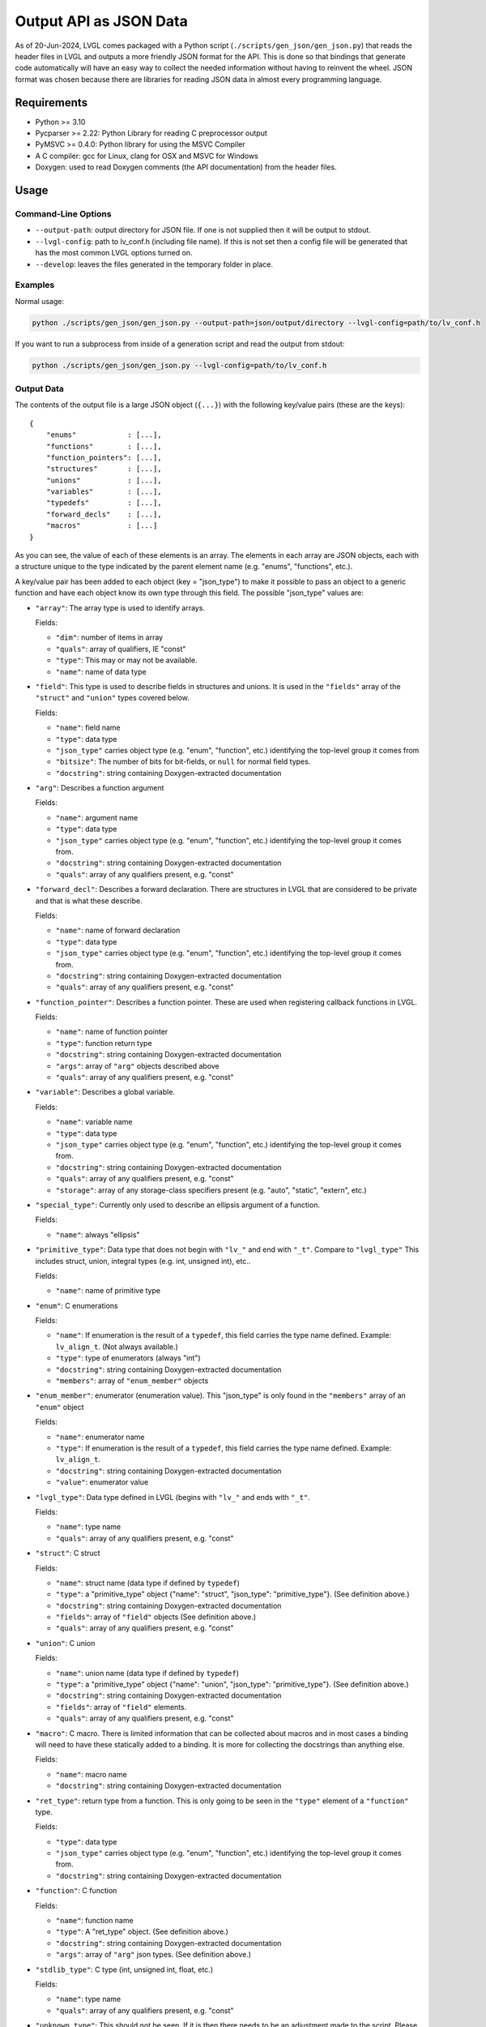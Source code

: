 .. _output_api_as_json_data:

=======================
Output API as JSON Data
=======================

As of 20-Jun-2024, LVGL comes packaged with a Python script
(``./scripts/gen_json/gen_json.py``) that reads the header files in LVGL and outputs
a more friendly JSON format for the API.  This is done so that bindings that generate
code automatically will have an easy way to collect the needed information without
having to reinvent the wheel.  JSON format was chosen because there are libraries for
reading JSON data in almost every programming language.



Requirements
************

- Python >= 3.10
- Pycparser >= 2.22: Python Library for reading C preprocessor output
- PyMSVC >= 0.4.0: Python library for using the MSVC Compiler
- A C compiler:  gcc for Linux, clang for OSX and MSVC for Windows
- Doxygen:  used to read Doxygen comments (the API documentation) from the header files.



Usage
*****

Command-Line Options
--------------------

- ``--output-path``:  output directory for JSON file.  If one is not supplied then it
  will be output to stdout.
- ``--lvgl-config``:  path to lv_conf.h (including file name).  If this is not set then
  a config file will be generated that has the most common LVGL options turned on.
- ``--develop``:  leaves the files generated in the temporary folder in place.

Examples
--------

Normal usage:

.. code-block:: shell

    python ./scripts/gen_json/gen_json.py --output-path=json/output/directory --lvgl-config=path/to/lv_conf.h

If you want to run a subprocess from inside of a generation script and read the output from stdout:

.. code-block:: shell

    python ./scripts/gen_json/gen_json.py --lvgl-config=path/to/lv_conf.h

Output Data
-----------

The contents of the output file is a large JSON object (``{...}``) with the following
key/value pairs (these are the keys):

.. parsed-literal::

    {
        "enums"            : [...],
        "functions"        : [...],
        "function_pointers": [...],
        "structures"       : [...],
        "unions"           : [...],
        "variables"        : [...],
        "typedefs"         : [...],
        "forward_decls"    : [...],
        "macros"           : [...]
    }

As you can see, the value of each of these elements is an array.  The elements in
each array are JSON objects, each with a structure unique to the type indicated by
the parent element name (e.g. "enums", "functions", etc.).

A key/value pair has been added to each object (key = "json_type") to make it possible
to pass an object to a generic function and have each object know its own type through
this field.  The possible "json_type" values are:

- ``"array"``: The array type is used to identify arrays.

  Fields:

  - ``"dim"``: number of items in array
  - ``"quals"``: array of qualifiers, IE "const"
  - ``"type"``: This may or may not be available.
  - ``"name"``: name of data type


- ``"field"``: This type is used to describe fields in structures and unions.
  It is used in the ``"fields"`` array of the ``"struct"`` and ``"union"`` types
  covered below.

  Fields:

  - ``"name"``: field name
  - ``"type"``: data type
  - ``"json_type"`` carries object type (e.g. "enum", "function", etc.) identifying the top-level group it comes from
  - ``"bitsize"``: The number of bits for bit-fields, or ``null`` for normal field types.
  - ``"docstring"``: string containing Doxygen-extracted documentation


- ``"arg"``: Describes a function argument

  Fields:

  - ``"name"``: argument name
  - ``"type"``: data type
  - ``"json_type"`` carries object type (e.g. "enum", "function", etc.) identifying the top-level group it comes from.
  - ``"docstring"``: string containing Doxygen-extracted documentation
  - ``"quals"``: array of any qualifiers present, e.g. "const"


- ``"forward_decl"``: Describes a forward declaration. There are structures in
  LVGL that are considered to be private and that is what these describe.

  Fields:

  - ``"name"``: name of forward declaration
  - ``"type"``: data type
  - ``"json_type"`` carries object type (e.g. "enum", "function", etc.) identifying the top-level group it comes from.
  - ``"docstring"``: string containing Doxygen-extracted documentation
  - ``"quals"``: array of any qualifiers present, e.g. "const"


- ``"function_pointer"``: Describes a function pointer.  These are used when
  registering callback functions in LVGL.

  Fields:

  - ``"name"``: name of function pointer
  - ``"type"``: function return type
  - ``"docstring"``: string containing Doxygen-extracted documentation
  - ``"args"``: array of ``"arg"`` objects described above
  - ``"quals"``: array of any qualifiers present, e.g. "const"


- ``"variable"``: Describes a global variable.

  Fields:

  - ``"name"``: variable name
  - ``"type"``: data type
  - ``"json_type"`` carries object type (e.g. "enum", "function", etc.) identifying the top-level group it comes from.
  - ``"docstring"``: string containing Doxygen-extracted documentation
  - ``"quals"``: array of any qualifiers present, e.g. "const"
  - ``"storage"``: array of any storage-class specifiers present (e.g. "auto", "static", "extern", etc.)


- ``"special_type"``:  Currently only used to describe an ellipsis argument of a function.

  Fields:

  - ``"name"``: always "ellipsis"


- ``"primitive_type"``: Data type that does not begin with ``"lv_"`` and end with
  ``"_t"``.  Compare to ``"lvgl_type"``  This includes struct, union, integral types
  (e.g. int, unsigned int), etc..

  Fields:

  - ``"name"``: name of primitive type


- ``"enum"``: C enumerations

  Fields:

  - ``"name"``: If enumeration is the result of a ``typedef``, this field carries
    the type name defined.  Example:  ``lv_align_t``.  (Not always available.)
  - ``"type"``: type of enumerators (always "int")
  - ``"docstring"``: string containing Doxygen-extracted documentation
  - ``"members"``: array of ``"enum_member"`` objects


- ``"enum_member"``: enumerator (enumeration value).  This "json_type" is only found
  in the ``"members"`` array of an ``"enum"`` object

  Fields:

  - ``"name"``: enumerator name
  - ``"type"``: If enumeration is the result of a ``typedef``, this field carries
    the type name defined.  Example:  ``lv_align_t``.
  - ``"docstring"``: string containing Doxygen-extracted documentation
  - ``"value"``: enumerator value


- ``"lvgl_type"``: Data type defined in LVGL (begins with ``"lv_"`` and ends with ``"_t"``.

  Fields:

  - ``"name"``: type name
  - ``"quals"``: array of any qualifiers present, e.g. "const"


- ``"struct"``: C struct

  Fields:

  - ``"name"``: struct name (data type if defined by ``typedef``)
  - ``"type"``: a "primitive_type" object {"name": "struct", "json_type": "primitive_type"}.  (See definition above.)
  - ``"docstring"``: string containing Doxygen-extracted documentation
  - ``"fields"``: array of ``"field"`` objects (See definition above.)
  - ``"quals"``: array of any qualifiers present, e.g. "const"


- ``"union"``: C union

  Fields:

  - ``"name"``: union name (data type if defined by ``typedef``)
  - ``"type"``: a "primitive_type" object {"name": "union", "json_type": "primitive_type"}.  (See definition above.)
  - ``"docstring"``: string containing Doxygen-extracted documentation
  - ``"fields"``: array of ``"field"`` elements.
  - ``"quals"``: array of any qualifiers present, e.g. "const"


- ``"macro"``: C macro.  There is limited information that can be
  collected about macros and in most cases a binding will need to have these
  statically added to a binding.  It is more for collecting the docstrings than
  anything else.

  Fields:

  - ``"name"``: macro name
  - ``"docstring"``: string containing Doxygen-extracted documentation


- ``"ret_type"``: return type from a function. This is only going to be seen in the ``"type"``
  element of a ``"function"`` type.

  Fields:

  - ``"type"``: data type
  - ``"json_type"`` carries object type (e.g. "enum", "function", etc.) identifying the top-level group it comes from.
  - ``"docstring"``: string containing Doxygen-extracted documentation


- ``"function"``: C function

  Fields:

  - ``"name"``: function name
  - ``"type"``: A "ret_type" object.  (See definition above.)
  - ``"docstring"``: string containing Doxygen-extracted documentation
  - ``"args"``: array of ``"arg"`` json types.  (See definition above.)


- ``"stdlib_type"``:  C type (int, unsigned int, float, etc.)

  Fields:

  - ``"name"``: type name
  - ``"quals"``: array of any qualifiers present, e.g. "const"


- ``"unknown_type"``: This should not be seen. If it is then there needs to be
  an adjustment made to the script. Please open an issue and let us know if you see this type.

  Fields:

  - ``"name"``: type name
  - ``"quals"``: array of any qualifiers present, e.g. "const"


- ``"pointer"``: C pointer

  Fields:

  - ``"type"``: pointer type
  - ``"json_type"`` carries object type (e.g. "enum", "function", etc.) identifying the top-level group it comes from.
  - ``"quals"``: array of any qualifiers present, e.g. "const"


- ``"typedef"``: C type definition

  Fields:

  - ``"name"``: type name (e.g. ``lv_part_t``)
  - ``"type"``: a "primitive_type" object {"name": "uint32_t", "json_type": "stdlib_type"}.  (See definition above.)
  - ``"json_type"`` carries object type (e.g. "enum", "function", etc.) identifying the top-level group it comes from.
  - ``"docstring"``: string containing Doxygen-extracted documentation
  - ``"quals"``: array of any qualifiers present, e.g. "const"



Here is a shortened example of what the output looks like.

.. code-block:: json

    {
        "enums":[
            {
                "name":"_lv_result_t",
                "type":{
                    "name":"int",
                    "json_type":"primitive_type"
                },
                "json_type":"enum",
                "docstring":"LVGL error codes. ",
                "members":[
                    {
                        "name":"LV_RESULT_INVALID",
                        "type":{
                            "name":"_lv_result_t",
                            "json_type":"lvgl_type"
                        },
                        "json_type":"enum_member",
                        "docstring":"",
                        "value":"0x0"
                    },
                    {
                        "name":"LV_RESULT_OK",
                        "type":{
                            "name":"_lv_result_t",
                            "json_type":"lvgl_type"
                        },
                        "json_type":"enum_member",
                        "docstring":"",
                        "value":"0x1"
                    }
                ]
            }
        ],
        "functions":[
            {
                "name":"lv_version_info",
                "type":{
                    "type":{
                        "type":{
                            "name":"char",
                            "json_type":"primitive_type",
                            "quals":[
                                "const"
                            ]
                        },
                        "json_type":"pointer",
                        "quals":[]
                    },
                    "json_type":"ret_type",
                    "docstring":""
                },
                "json_type":"function",
                "docstring":"",
                "args":[
                    {
                        "name":null,
                        "type":{
                            "name":"void",
                            "json_type":"primitive_type",
                            "quals":[]
                        },
                        "json_type":"arg",
                        "docstring":"",
                        "quals":[]
                    }
                ]
            }
        ],
        "function_pointers":[
            {
                "name":"lv_tlsf_walker",
                "type":{
                    "type":{
                        "name":"void",
                        "json_type":"primitive_type",
                        "quals":[]
                    },
                    "json_type":"ret_type",
                    "docstring":""
                },
                "json_type":"function_pointer",
                "docstring":"",
                "args":[
                    {
                        "name":"ptr",
                        "type":{
                            "type":{
                                "name":"void",
                                "json_type":"primitive_type",
                                "quals":[]
                            },
                            "json_type":"pointer",
                            "quals":[]
                        },
                        "json_type":"arg",
                        "docstring":""
                    },
                    {
                        "name":"size",
                        "type":{
                            "name":"size_t",
                            "json_type":"stdlib_type",
                            "quals":[]
                        },
                        "json_type":"arg",
                        "docstring":""
                    },
                    {
                        "name":"used",
                        "type":{
                            "name":"int",
                            "json_type":"primitive_type",
                            "quals":[]
                        },
                        "json_type":"arg",
                        "docstring":""
                    },
                    {
                        "name":"user",
                        "type":{
                            "type":{
                                "name":"void",
                                "json_type":"primitive_type",
                                "quals":[]
                            },
                            "json_type":"pointer",
                            "quals":[]
                        },
                        "json_type":"arg",
                        "docstring":""
                    }
                ],
                "quals":[]
            }
        ],
        "structures":[
            {
                "name":"_lv_grad_cache_t",
                "type":{
                    "name":"struct",
                    "json_type":"primitive_type"
                },
                "json_type":"struct",
                "docstring":null,
                "fields":[
                    {
                        "name":"color_map",
                        "type":{
                            "type":{
                                "name":"lv_color_t",
                                "json_type":"lvgl_type",
                                "quals":[]
                            },
                            "json_type":"pointer",
                            "quals":[]
                        },
                        "json_type":"field",
                        "bitsize":null,
                        "docstring":""
                    },
                    {
                        "name":"opa_map",
                        "type":{
                            "type":{
                                "name":"lv_opa_t",
                                "json_type":"lvgl_type",
                                "quals":[]
                            },
                            "json_type":"pointer",
                            "quals":[]
                        },
                        "json_type":"field",
                        "bitsize":null,
                        "docstring":""
                    },
                    {
                        "name":"size",
                        "type":{
                            "name":"uint32_t",
                            "json_type":"stdlib_type",
                            "quals":[]
                        },
                        "json_type":"field",
                        "bitsize":null,
                        "docstring":""
                    }
                ]
            }
        ],
        "unions":[],
        "variables":[
            {
                "name":"lv_global",
                "type":{
                    "name":"lv_global_t",
                    "json_type":"lvgl_type",
                    "quals":[]
                },
                "json_type":"variable",
                "docstring":"",
                "quals":[],
                "storage":[
                    "extern"
                ]
            }
        ],
        "typedefs":[
            {
                "name":"lv_pool_t",
                "type":{
                    "type":{
                        "name":"void",
                        "json_type":"primitive_type",
                        "quals":[]
                    },
                    "json_type":"pointer"
                },
                "json_type":"typedef",
                "docstring":"",
                "quals":[]
            }
        ],
        "forward_decls":[
            {
                "name":"lv_fragment_managed_states_t",
                "type":{
                    "name":"struct",
                    "json_type":"primitive_type"
                },
                "json_type":"forward_decl",
                "docstring":"",
                "quals":[]
            }
        ],
        "macros":[
            {
                "name":"ZERO_MEM_SENTINEL",
                "json_type":"macro",
                "docstring":""
            }
        ]
    }
